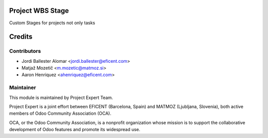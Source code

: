 .. image:: https://img.shields.io/badge/licence-LGPL--3-blue.svg
    :alt: License LGPL-3

Project WBS Stage
=================

Custom Stages for projects not only tasks


Credits
=======

Contributors
------------

* Jordi Ballester Alomar <jordi.ballester@eficent.com>
* Matjaž Mozetič <m.mozetic@matmoz.si>
* Aaron Henriquez <ahenriquez@eficent.com>

Maintainer
----------

.. image:: http://www.matmoz.si/wp-content/uploads/2015/10/PME.png
   :alt: Project Expert
   :target: http://project.expert

This module is maintained by Project Expert Team.

Project Expert is a joint effort between EFICENT (Barcelona, Spain) and MATMOZ (Ljubljana, Slovenia),
both active members of Odoo Community Association (OCA).

.. image:: http://odoo-community.org/logo.png
   :alt: Odoo Community Association
   :target: http://odoo-community.org

OCA, or the Odoo Community Association, is a nonprofit organization whose
mission is to support the collaborative development of Odoo features and
promote its widespread use.

